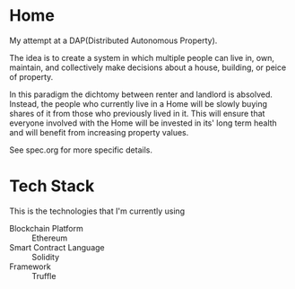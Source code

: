 * Home
  My attempt at a DAP(Distributed Autonomous Property). 

  The idea is to create a system in which multiple people can live in, own,
  maintain, and collectively make decisions about a house, building, or peice of
  property. 

  In this paradigm the dichtomy between renter and landlord is
  absolved. Instead, the people who currently live in a Home will be slowly
  buying shares of it from those who previously lived in it. This will ensure
  that everyone involved with the Home will be invested in its' long term
  health and will benefit from increasing property values.
  
  See spec.org for more specific details.
* Tech Stack
  This is the technologies that I'm currently using

  + Blockchain Platform :: Ethereum
  + Smart Contract Language :: Solidity
  + Framework :: Truffle
